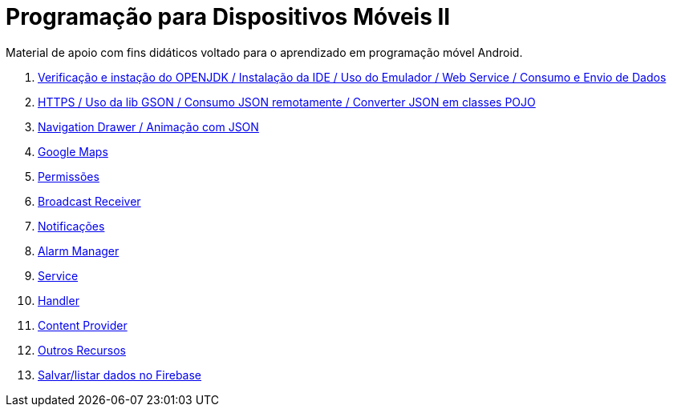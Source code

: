 //caminho padrão para imagens

:figure-caption: Figura
:doctype: book

//gera apresentacao
//pode se baixar os arquivos e add no diretório
:revealjsdir: https://cdnjs.cloudflare.com/ajax/libs/reveal.js/3.8.0

//GERAR ARQUIVOS
//make slides
//make ebook

= Programação para Dispositivos Móveis II

Material de apoio com fins didáticos voltado para o aprendizado em programação móvel Android.

1. link:aula_um/[Verificação e instação do OPENJDK / Instalação da IDE / Uso do Emulador / Web Service / Consumo e Envio de Dados]

2. link:aula_dois/[HTTPS / Uso da lib GSON / Consumo JSON remotamente / Converter JSON em classes POJO]

3. link:aula_tres/[Navigation Drawer / Animação com JSON]

4. link:aula_quatro/[Google Maps]

5. link:aula_cinco/[Permissões]

6. link:aula_seis[Broadcast Receiver]

7. link:aula_sete[Notificações]

8. link:aula_oito[Alarm Manager]

9. link:aula_nove[Service]

10. link:aula_dez[Handler]

11. link:aula_onze[Content Provider]

12. link:aula_doze[Outros Recursos]

13. link:aula_doze[Salvar/listar dados no Firebase]
